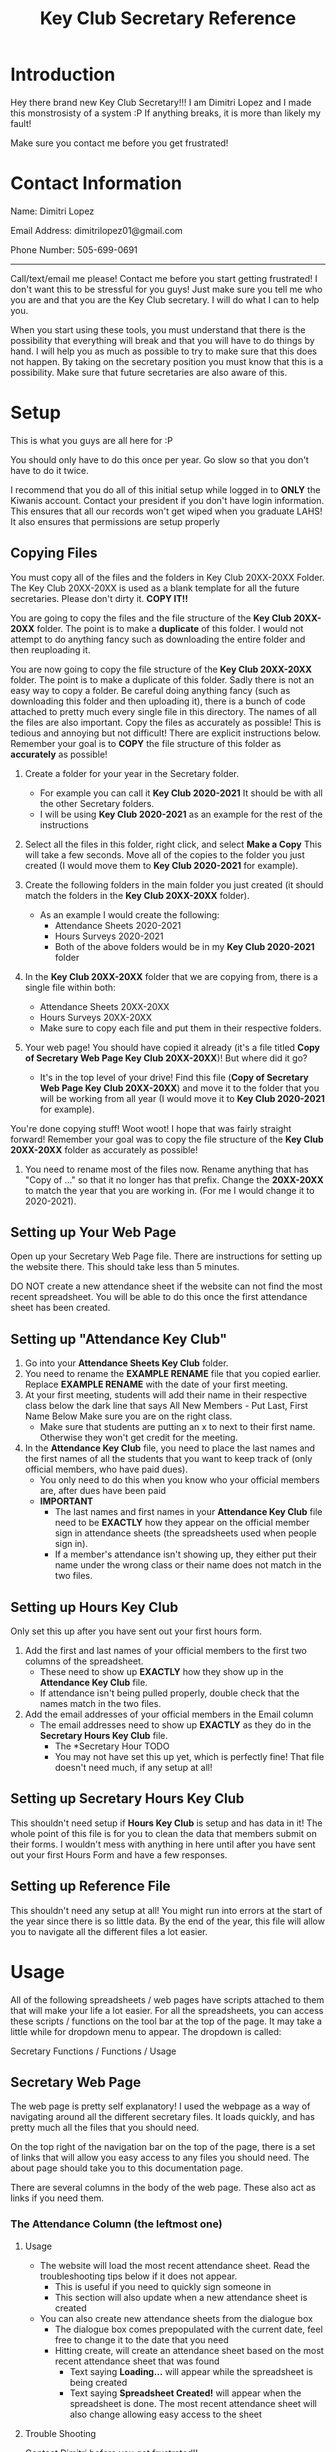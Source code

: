 #+TITLE: Key Club Secretary Reference
#+OPTIONS: toc:2



* Introduction
Hey there brand new Key Club Secretary!!!
I am Dimitri Lopez and I made this monstrosisty of a system :P
If anything breaks, it is more than likely my fault!

Make sure you contact me before you get frustrated!

* Contact Information
Name: Dimitri Lopez

Email Address: dimitrilopez01@gmail.com

Phone Number: 505-699-0691
-----------------------

Call/text/email me please! Contact me before you start getting frustrated! I don't want this to be stressful for you guys! Just make sure you tell me who you are and that you are the Key Club secretary.
I will do what I can to help you.

When you start using these tools, you must understand that there is the possibility that everything will break and that you will have to do things by hand. I will help you as much as possible to try to make sure that this does not happen. By taking on the secretary position you must know that this is a possibility. Make sure that future secretaries are also aware of this.

* Setup
This is what you guys are all here for :P

You should only have to do this once per year. Go slow so that you don't have to do it twice.

I recommend that you do all of this initial setup while logged in to *ONLY* the Kiwanis account.
    Contact your president if you don't have login information.
     This ensures that all our records won't get wiped when you graduate LAHS! It also ensures that permissions are setup properly
    
** Copying Files
You must copy all of the files and the folders in Key Club 20XX-20XX Folder.
The Key Club 20XX-20XX is used as a blank template for all the future secretaries. Please don't dirty it. *COPY IT!!*

You are going to copy the files and the file structure of the *Key Club 20XX-20XX* folder. The point is to make a *duplicate* of this folder. I would not attempt to do anything fancy such as downloading the entire folder and then reuploading it.

You are now going to copy the file structure of the *Key Club 20XX-20XX* folder. The point is to make a duplicate of this folder. Sadly there is not an easy way to copy a folder. Be careful doing anything fancy (such as downloading this folder and then uploading it), there is a bunch of code attached to pretty much every single file in this directory. The names of all the files are also important. Copy the files as accurately as possible! This is tedious and annoying but not difficult! There are explicit instructions below. Remember your goal is to *COPY* the file structure of this folder as *accurately* as possible!

1. Create a folder for your year in the Secretary folder.
   - For example you can call it *Key Club 2020-2021* It should be with all the other Secretary folders.
   - I will be using *Key Club 2020-2021* as an example for the rest of the instructions

2. Select all the files in this folder, right click, and select *Make a Copy* This will take a few seconds. Move all of the copies to the folder you just created (I would move them to *Key Club 2020-2021* for example).

3. Create the following folders in the main folder you just created (it should match the folders in the *Key Club 20XX-20XX* folder).
   - As an example I would create the following:
     + Attendance Sheets 2020-2021
     + Hours Surveys 2020-2021
     + Both of the above folders would be in my *Key Club 2020-2021* folder

4. In the *Key Club 20XX-20XX* folder that we are copying from, there is a single file within both:
   - Attendance Sheets 20XX-20XX
   - Hours Surveys 20XX-20XX
   - Make sure to copy each file and put them in their respective folders.
    
5. Your web page! You should have copied it already (it's a file titled *Copy of Secretary Web Page Key Club 20XX-20XX*)! But where did it go?
   - It's in the top level of your drive! Find this file (*Copy of Secretary Web Page Key Club 20XX-20XX*) and move it to the folder that you will be working from all year (I would move it to *Key Club 2020-2021* for example).

You're done copying stuff! Woot woot! I hope that was fairly straight forward! Remember your goal was to copy the file structure of the *Key Club 20XX-20XX* folder as accurately as possible!

6. You need to rename most of the files now. Rename anything that has "Copy of ..." so that it no longer has that prefix. Change the *20XX-20XX* to match the year that you are working in. (For me I would change it to 2020-2021).

** Setting up Your Web Page

Open up your Secretary Web Page file. There are instructions for setting up the website there. This should take less than 5 minutes.

DO NOT create a new attendance sheet if the website can not find the most recent spreadsheet. You will be able to do this once the first attendance sheet has been created.

** Setting up "Attendance Key Club"

1. Go into your *Attendance Sheets Key Club* folder.
2. You need to rename the *EXAMPLE RENAME* file that you copied earlier. Replace *EXAMPLE RENAME* with the date of your first meeting.
3. At your first meeting, students will add their name in their respective class below the dark line that says
   All New Members - Put Last, First Name Below   Make sure you are on the right class.
   + Make sure that students are putting an x to next to their first name. Otherwise they won't get credit for the meeting.
4. In the *Attendance Key Club* file, you need to place the last names and the first names of all the students that you want to keep track of (only official members, who have paid dues).
   - You only need to do this when you know who your official members are, after dues have been paid
   - *IMPORTANT*
     + The last names and first names in your *Attendance Key Club* file need to be *EXACTLY* how they appear on the official member sign in attendance sheets (the spreadsheets used when people sign in).
     + If a member's attendance isn't showing up, they either put their name under the wrong class or their name does not match in the two files.

** Setting up Hours Key Club
Only set this up after you have sent out your first hours form.

1. Add the first and last names of your official members to the first two columns of the spreadsheet.
   - These need to show up *EXACTLY* how they show up in the *Attendance Key Club* file.
   - If attendance isn't being pulled properly, double check that the names match in the two files.
2. Add the email addresses of your official members in the Email column
   - The email addresses need to show up *EXACTLY* as they do in the *Secretary Hours Key Club* file.
     - The *Secretary Hour TODO
     - You may not have set this up yet, which is perfectly fine! That file doesn't need much, if any setup at all!

** Setting up *Secretary Hours Key Club*

This shouldn't need setup if *Hours Key Club* is setup and has data in it!
The whole point of this file is for you to clean the data that members submit on their forms. I wouldn't mess with anything in here until after you have sent out your first Hours Form and have a few responses.
** Setting up *Reference File*

This shouldn't need any setup at all! You might run into errors at the start of the year since there is so little data. By the end of the year, this file will allow you to navigate all the different files a lot easier.
* Usage
All of the following spreadsheets / web pages have scripts attached to them that will make your life a lot easier. For all the spreadsheets, you can access these scripts / functions on the tool bar at the top of the page. It may take a little while for dropdown menu to appear. The dropdown is called:

Secretary Functions / Functions / Usage


** Secretary Web Page
The web page is pretty self explanatory! I used the webpage as a way of navigating around all the different secretary files. It loads quickly, and has pretty much all the files that you should need.

On the top right of the navigation bar on the top of the page, there is a set of links that will allow you easy access to any files you should need. The about page should take you to this documentation page.

There are several columns in the body of the web page. These also act as links if you need them.

*** The Attendance Column (the leftmost one)
**** Usage
- The website will load the most recent attendance sheet. Read the troubleshooting tips below if it does not appear.
  + This is useful if you need to quickly sign someone in
  + This section will also update when a new attendance sheet is created
- You can also create new attendance sheets from the dialogue box
  + The dialogue box comes prepopulated with the current date, feel free to change it to the date that you need
  + Hitting create, will create an attendance sheet based on the most recent attendance sheet that was found
    - Text saying *Loading...* will appear while the spreadsheet is being created
    - Text saying *Spreadsheet Created!* will appear when the spreadsheet is done. The most recent attendance sheet will also change allowing easy access to the sheet
**** Trouble Shooting
Contact Dimitri before you get frustrated!!

+ What do I do if the website doesn't pull the most recent attendance sheet?
  - Try reloading the page
  - Has an attendance sheet for the year been created yet?
    + The first attendance sheet of the year needs to be created manually
  - Are your attendance sheets named properly?
    + They should follow the following format:
    + Look at how they are formatted in previous years if you are still running into trouble.
  - Do you have a stable internet connection?
  - Contact Dimitri
+ What do I do if the website can't create an attendance sheet?
  - Is the website finding a most recent attendance sheet?
    + See above troubleshooting
+ The website is creating an attendance sheet for the wrong date!
  - Contact Dimitri.
**** TODO Grab attendance name format
** General Updating Procedures
** Attendance Key Club 20XX-20XX
** Hours Key Club 20XX-20XX
** Secreatry Hours Key Club 20XX-20XX
** Reference File
